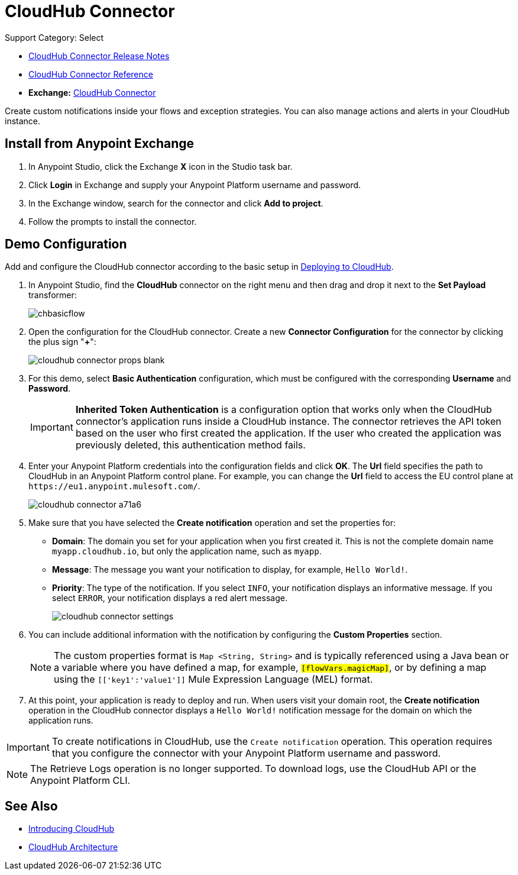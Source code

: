 = CloudHub Connector
:keywords: cloudhub connector, alerts, notifications, cloudhub
:page-aliases: 3.9@mule-runtime::cloudhub-connector.adoc

Support Category: Select

* xref:release-notes::connector/cloudhub-connector-release-notes.adoc[CloudHub Connector Release Notes]
* http://mulesoft.github.io/cloudhub-connector/[CloudHub Connector Reference]
* *Exchange:* https://www.anypoint.mulesoft.com/exchange/org.mule.modules/mule-module-cloudhub/[CloudHub Connector]

Create custom notifications inside your flows and exception strategies. You can also manage actions and alerts in your CloudHub instance. 

== Install from Anypoint Exchange

. In Anypoint Studio, click the Exchange *X* icon in the Studio task bar.
. Click *Login* in Exchange and supply your Anypoint Platform username and password.
. In the Exchange window, search for the connector and click *Add to project*.
. Follow the prompts to install the connector.

== Demo Configuration

Add and configure the CloudHub connector according to the basic setup in xref:runtime-manager::deploying-to-cloudhub.adoc[Deploying to CloudHub].

. In Anypoint Studio, find the *CloudHub* connector on the right menu and then drag and drop it next to the *Set Payload* transformer:
+
image::chbasicflow.png[]
+
. Open the configuration for the CloudHub connector. Create a new *Connector Configuration* for the connector by clicking the plus sign "*+*":
+
image::cloudhub-connector-props-blank.png[]
+
. For this demo, select *Basic Authentication* configuration, which must be configured with the corresponding *Username* and *Password*.
+
[IMPORTANT]
*Inherited Token Authentication* is a configuration option that works only when the CloudHub connector's application runs inside a CloudHub instance. The connector retrieves the API token based on the user who first created the application. If the user who created the application was previously deleted, this authentication method fails.
+
. Enter your Anypoint Platform credentials into the configuration fields and click *OK*. The *Url* field specifies the path to CloudHub in an Anypoint Platform control plane. For example, you can change the *Url* field to access the EU control plane at `+https://eu1.anypoint.mulesoft.com/+`.
+
image::cloudhub-connector-a71a6.png[]
+
. Make sure that you have selected the *Create notification* operation and set the properties for:
** *Domain*: The domain you set for your application when you first created it. This is not the complete domain name `myapp.cloudhub.io`, but only the application name, such as `myapp`.
** *Message*: The message you want your notification to display, for example, `Hello World!`.
** *Priority*: The type of the notification. If you select `INFO`, your notification displays an informative message. If you select `ERROR`, your notification displays a red alert message.
+
image::cloudhub-connector-settings.png[]
+
. You can include additional information with the notification by configuring the *Custom Properties* section.
+
[NOTE]
The custom properties format is `Map <String, String>` and is typically referenced using a Java bean or a variable where you have defined a map, for example, `#[flowVars.magicMap]`, or by defining a map using the `#[['key1':'value1']]` Mule Expression Language (MEL) format.
+
. At this point, your application is ready to deploy and run. When users visit your domain root, the *Create notification* operation in the CloudHub connector displays a `Hello World!` notification message for the domain on which the application runs.

[IMPORTANT]
To create notifications in CloudHub, use the `Create notification` operation. This operation requires that you configure the connector with your Anypoint Platform username and password.

[NOTE]
The Retrieve Logs operation is no longer supported. To download logs, use the CloudHub API or the Anypoint Platform CLI.

== See Also

* xref:runtime-manager::cloudhub.adoc[Introducing CloudHub]
* xref:runtime-manager::cloudhub-architecture.adoc[CloudHub Architecture]
